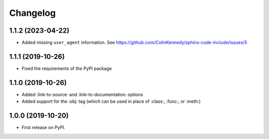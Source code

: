 
Changelog
=========

1.1.2 (2023-04-22)
------------------

* Added missing ``user_agent`` information. See https://github.com/ColinKennedy/sphinx-code-include/issues/5


1.1.1 (2019-10-26)
------------------

* Fixed the requirements of the PyPI package


1.1.0 (2019-10-26)
------------------

* Added :link-to-source: and :link-to-documentation: options
* Added support for the :obj: tag (which can be used in place of :class:, :func:, or :meth:)


1.0.0 (2019-10-20)
------------------

* First release on PyPI.
